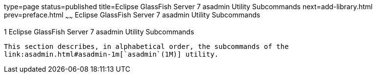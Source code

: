 type=page
status=published
title=Eclipse GlassFish Server 7 asadmin Utility Subcommands
next=add-library.html
prev=preface.html
~~~~~~
Eclipse GlassFish Server 7 asadmin Utility Subcommands
========================================================

[[GSRFM443]][[sthref6]]


[[glassfish-server-open-source-edition-5.0-asadmin-utility-subcommands]]
1 Eclipse GlassFish Server 7 asadmin Utility Subcommands
----------------------------------------------------------

This section describes, in alphabetical order, the subcommands of the
link:asadmin.html#asadmin-1m[`asadmin`(1M)] utility.


